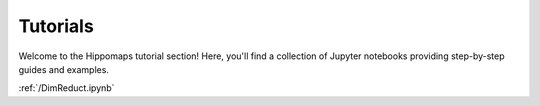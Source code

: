 Tutorials
=========

Welcome to the Hippomaps tutorial section! Here, you'll find a collection of Jupyter notebooks providing step-by-step guides and examples.

:ref:`/DimReduct.ipynb`




